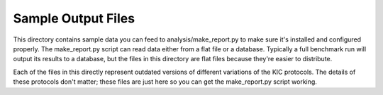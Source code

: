 Sample Output Files
===================
This directory contains sample data you can feed to analysis/make_report.py to 
make sure it's installed and configured properly.  The make_report.py script 
can read data either from a flat file or a database.  Typically a full 
benchmark run will output its results to a database, but the files in this 
directory are flat files because they're easier to distribute.

Each of the files in this directly represent outdated versions of different 
variations of the KIC protocols.  The details of these protocols don't matter; 
these files are just here so you can get the make_report.py script working.
